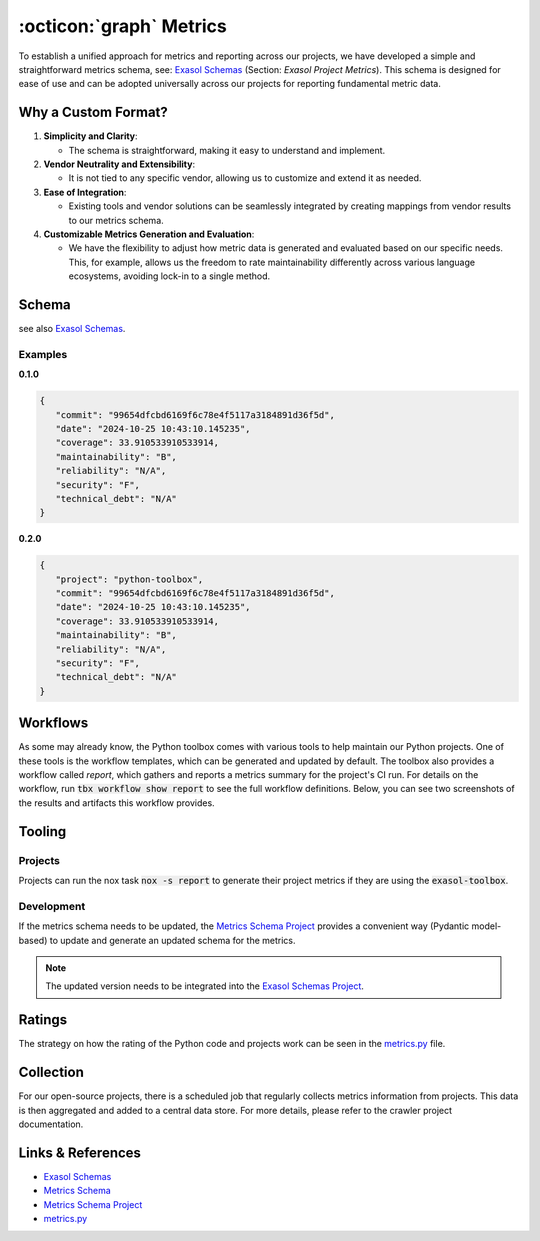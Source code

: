 .. _metrics:

:octicon:`graph` Metrics
========================

To establish a unified approach for metrics and reporting across our projects, we have developed a simple and straightforward metrics schema, see: `Exasol Schemas`_  (Section: *Exasol Project Metrics*).
This schema is designed for ease of use and can be adopted universally across our projects for reporting fundamental metric data.

Why a Custom Format?
--------------------

#. **Simplicity and Clarity**:

   - The schema is straightforward, making it easy to understand and implement.
  
#. **Vendor Neutrality and Extensibility**:

   - It is not tied to any specific vendor, allowing us to customize and extend it as needed.
  
#. **Ease of Integration**:

   - Existing tools and vendor solutions can be seamlessly integrated by creating mappings from vendor results to our metrics schema.

#. **Customizable Metrics Generation and Evaluation**:

   - We have the flexibility to adjust how metric data is generated and evaluated based on our specific needs. This, for example, allows us the freedom to rate maintainability differently across various language ecosystems, avoiding lock-in to a single method.


Schema
------

see also `Exasol Schemas`_.

Examples
________

**0.1.0**

.. code-block:: json

   {
      "commit": "99654dfcbd6169f6c78e4f5117a3184891d36f5d",
      "date": "2024-10-25 10:43:10.145235",
      "coverage": 33.910533910533914,
      "maintainability": "B",
      "reliability": "N/A",
      "security": "F",
      "technical_debt": "N/A"
   }

**0.2.0**

.. code-block:: json

   {
      "project": "python-toolbox",
      "commit": "99654dfcbd6169f6c78e4f5117a3184891d36f5d",
      "date": "2024-10-25 10:43:10.145235",
      "coverage": 33.910533910533914,
      "maintainability": "B",
      "reliability": "N/A",
      "security": "F",
      "technical_debt": "N/A"
   }





Workflows
---------

As some may already know, the Python toolbox comes with various tools to help maintain our Python projects. One of these tools is the workflow templates, which can be generated and updated by default. The toolbox also provides a workflow called *report*, which gathers and reports a metrics summary for the project's CI run. For details on the workflow, run :code:`tbx workflow show report` to see the full workflow definitions. Below, you can see two screenshots of the results and artifacts this workflow provides.

.. figure:: _static/metrics-workflow-summary.png
    :alt: Metrics Workflow Summary

.. figure:: _static/metrics-artifact.png
    :alt: Metrics Artifact

Tooling
-------

Projects
________

Projects can run the nox task :code:`nox -s report` to generate their project metrics if they are using the :code:`exasol-toolbox`.


Development
___________

If the metrics schema needs to be updated, the `Metrics Schema Project`_ provides a convenient way (Pydantic model-based) to update and generate an updated schema for the metrics.

.. note::

   The updated version needs to be integrated into the `Exasol Schemas Project`_.


Ratings
-------
The strategy on how the rating of the Python code and projects work can be seen in the `metrics.py`_ file.


Collection
----------
For our open-source projects, there is a scheduled job that regularly collects metrics information from projects. This data is then aggregated and added to a central data store. For more details, please refer to the crawler project documentation.


Links & References
------------------
* `Exasol Schemas`_
* `Metrics Schema`_
* `Metrics Schema Project`_
* `metrics.py`_


.. _Exasol Schemas: https://schemas.exasol.com
.. _Exasol Schemas Project: https://github.com/exasol/schemas
.. _Metrics Schema: https://schemas.exasol.com/project-metrics-0.2.0.html
.. _metrics.py: https://github.com/exasol/python-toolbox/blob/main/exasol/toolbox/metrics.py
.. _Metrics Schema Project: https://github.com/exasol/python-toolbox/tree/main/metrics-schema 

